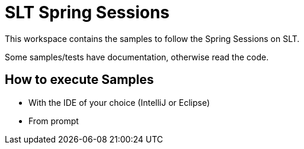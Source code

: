 = SLT Spring Sessions


This workspace contains the samples to follow the Spring Sessions on SLT.

Some samples/tests have documentation, otherwise read the code.

== How to execute Samples

- With the IDE of your choice (IntelliJ or Eclipse)
- From prompt
